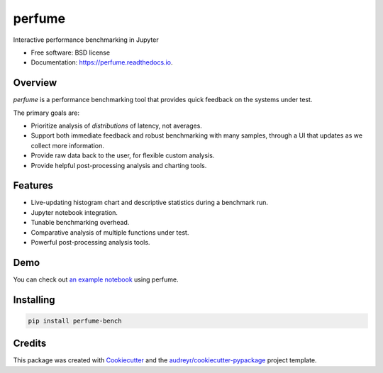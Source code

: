 =======
perfume
=======


.. image:: https://img.shields.io/pypi/v/perfume-bench.svg
        :target: https://pypi.python.org/pypi/perfume-bench

.. image:: https://img.shields.io/travis/leifwalsh/perfume.svg
        :target: https://travis-ci.org/leifwalsh/perfume

.. image:: https://readthedocs.org/projects/perfume/badge/?version=latest
        :target: https://perfume.readthedocs.io/en/latest/?badge=latest
        :alt: Documentation Status

.. image:: https://pyup.io/repos/github/leifwalsh/perfume/shield.svg
        :target: https://pyup.io/repos/github/leifwalsh/perfume/
        :alt: Updates


Interactive performance benchmarking in Jupyter


* Free software: BSD license
* Documentation: https://perfume.readthedocs.io.

Overview
--------

`perfume` is a performance benchmarking tool that provides quick
feedback on the systems under test.

The primary goals are:

* Prioritize analysis of *distributions* of latency, not averages.
* Support both immediate feedback and robust benchmarking with many
  samples, through a UI that updates as we collect more information.
* Provide raw data back to the user, for flexible custom analysis.
* Provide helpful post-processing analysis and charting tools.

Features
--------

* Live-updating histogram chart and descriptive statistics during a
  benchmark run.
* Jupyter notebook integration.
* Tunable benchmarking overhead.
* Comparative analysis of multiple functions under test.
* Powerful post-processing analysis tools.

Demo
----

You can check out `an example notebook <docs/example.ipynb>`__ using
perfume.

.. image:: docs/perfume.gif

.. image:: docs/cumulative_quantiles.png

Installing
----------

.. code-block:: none

    pip install perfume-bench

Credits
-------

This package was created with Cookiecutter_ and the `audreyr/cookiecutter-pypackage`_ project template.

.. _Cookiecutter: https://github.com/audreyr/cookiecutter
.. _`audreyr/cookiecutter-pypackage`: https://github.com/audreyr/cookiecutter-pypackage

